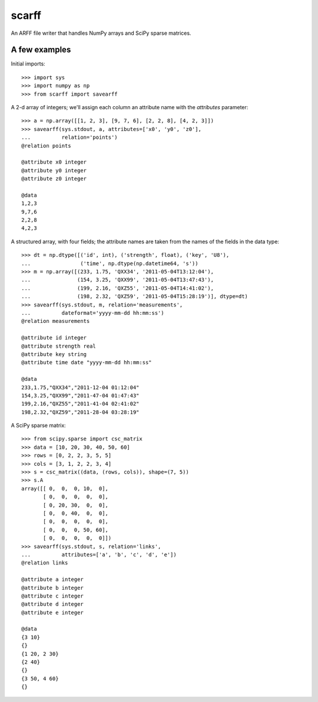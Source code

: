scarff
======

An ARFF file writer that handles NumPy arrays and SciPy sparse matrices.

A few examples
--------------

Initial imports::

    >>> import sys
    >>> import numpy as np
    >>> from scarff import savearff

A 2-d array of integers; we'll assign each column an attribute name
with the `attributes` parameter::

    >>> a = np.array([[1, 2, 3], [9, 7, 6], [2, 2, 8], [4, 2, 3]])
    >>> savearff(sys.stdout, a, attributes=['x0', 'y0', 'z0'],
    ...          relation='points')
    @relation points

    @attribute x0 integer
    @attribute y0 integer
    @attribute z0 integer

    @data
    1,2,3
    9,7,6
    2,2,8
    4,2,3

A structured array, with four fields; the attribute names are
taken from the names of the fields in the data type::

    >>> dt = np.dtype([('id', int), ('strength', float), ('key', 'U8'),
    ...                ('time', np.dtype(np.datetime64, 's'))
    >>> m = np.array([(233, 1.75, 'QXX34', '2011-05-04T13:12:04'),
    ...               (154, 3.25, 'QXX99', '2011-05-04T13:47:43'),
    ...               (199, 2.16, 'QXZ55', '2011-05-04T14:41:02'),
    ...               (198, 2.32, 'QXZ59', '2011-05-04T15:28:19')], dtype=dt)
    >>> savearff(sys.stdout, m, relation='measurements',
    ...          dateformat='yyyy-mm-dd hh:mm:ss')
    @relation measurements

    @attribute id integer
    @attribute strength real
    @attribute key string
    @attribute time date "yyyy-mm-dd hh:mm:ss"

    @data
    233,1.75,"QXX34","2011-12-04 01:12:04"
    154,3.25,"QXX99","2011-47-04 01:47:43"
    199,2.16,"QXZ55","2011-41-04 02:41:02"
    198,2.32,"QXZ59","2011-28-04 03:28:19"

A SciPy sparse matrix::

    >>> from scipy.sparse import csc_matrix
    >>> data = [10, 20, 30, 40, 50, 60]
    >>> rows = [0, 2, 2, 3, 5, 5]
    >>> cols = [3, 1, 2, 2, 3, 4]
    >>> s = csc_matrix((data, (rows, cols)), shape=(7, 5))
    >>> s.A
    array([[ 0,  0,  0, 10,  0],
           [ 0,  0,  0,  0,  0],
           [ 0, 20, 30,  0,  0],
           [ 0,  0, 40,  0,  0],
           [ 0,  0,  0,  0,  0],
           [ 0,  0,  0, 50, 60],
           [ 0,  0,  0,  0,  0]])
    >>> savearff(sys.stdout, s, relation='links',
    ...          attributes=['a', 'b', 'c', 'd', 'e'])
    @relation links

    @attribute a integer
    @attribute b integer
    @attribute c integer
    @attribute d integer
    @attribute e integer

    @data
    {3 10}
    {}
    {1 20, 2 30}
    {2 40}
    {}
    {3 50, 4 60}
    {}
